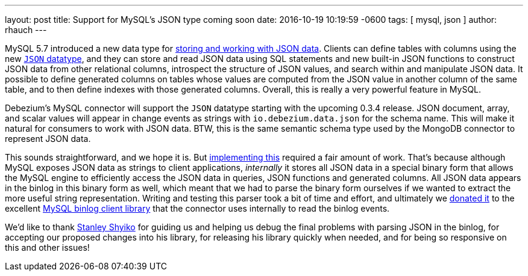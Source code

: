 ---
layout: post
title: Support for MySQL's JSON type coming soon
date:   2016-10-19 10:19:59 -0600
tags: [ mysql, json ]
author: rhauch
---

MySQL 5.7 introduced a new data type for http://mysqlserverteam.com/whats-new-in-mysql-5-7-generally-available/[storing and working with JSON data]. Clients can define tables with columns using the new https://dev.mysql.com/doc/refman/5.7/en/json.html[`JSON` datatype], and they can store and read JSON data using SQL statements and new built-in JSON functions to construct JSON data from other relational columns, introspect the structure of JSON values, and search within and manipulate JSON data. It possible to define generated columns on tables whose values are computed from the JSON value in another column of the same table, and to then define indexes with those generated columns. Overall, this is really a very powerful feature in MySQL.

Debezium's MySQL connector will support the `JSON` datatype starting with the upcoming 0.3.4 release. JSON document, array, and scalar values will appear in change events as strings with `io.debezium.data.json` for the schema name. This will make it natural for consumers to work with JSON data. BTW, this is the same semantic schema type used by the MongoDB connector to represent JSON data.

This sounds straightforward, and we hope it is. But https://issues.redhat.com/browse/DBZ-126[implementing this] required a fair amount of work. That's because although MySQL exposes JSON data as strings to client applications, _internally_ it stores all JSON data in a special binary form that allows the MySQL engine to efficiently access the JSON data in queries, JSON functions and generated columns. All JSON data appears in the binlog in this binary form as well, which meant that we had to parse the binary form ourselves if we wanted to extract the more useful string representation. Writing and testing this parser took a bit of time and effort, and ultimately we https://github.com/shyiko/mysql-binlog-connector-java/issues/115[donated it] to the excellent https://github.com/shyiko/mysql-binlog-connector-java[MySQL binlog client library] that the connector uses internally to read the binlog events.

+++<!-- more -->+++

We'd like to thank https://github.com/shyiko[Stanley Shyiko] for guiding us and helping us debug the final problems with parsing JSON in the binlog, for accepting our proposed changes into his library, for releasing his library quickly when needed, and for being so responsive on this and other issues!

